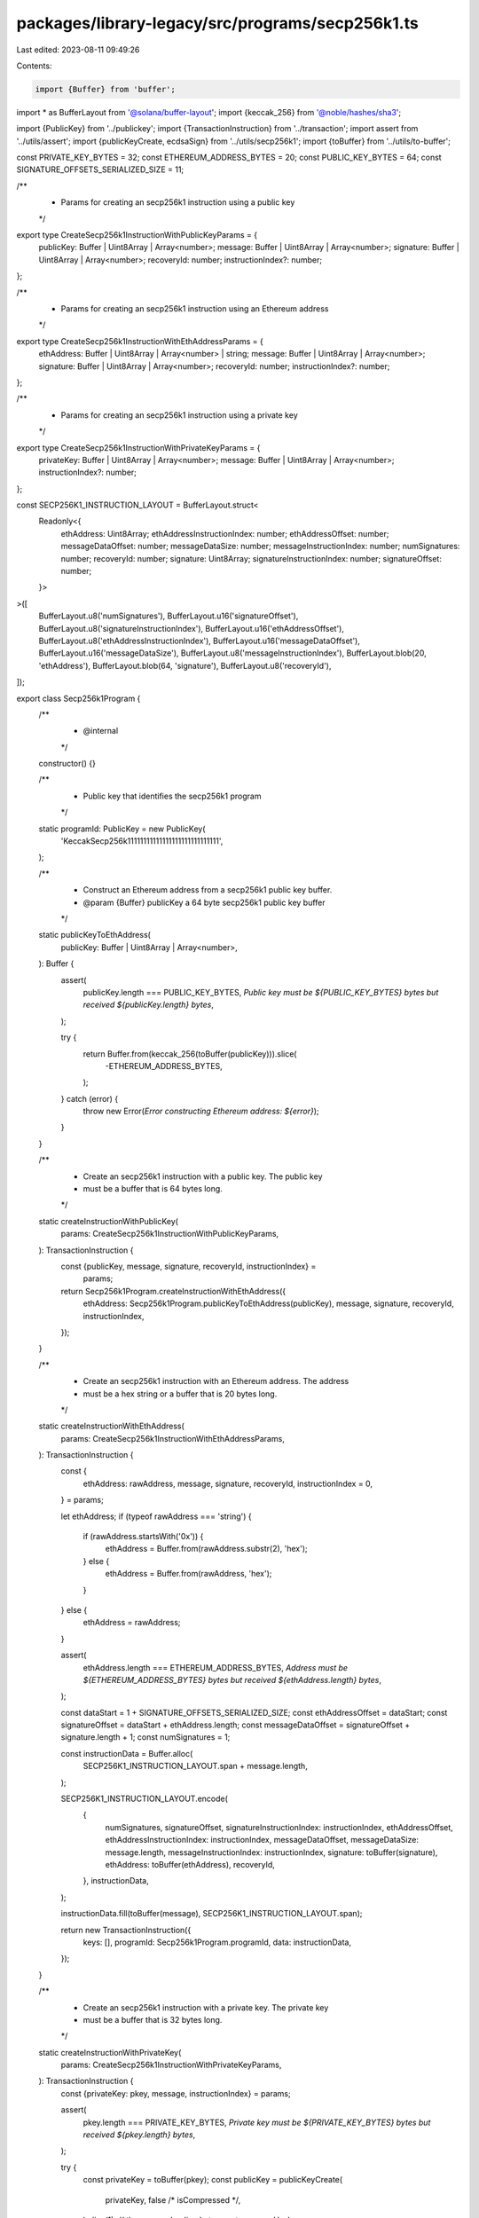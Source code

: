 packages/library-legacy/src/programs/secp256k1.ts
=================================================

Last edited: 2023-08-11 09:49:26

Contents:

.. code-block:: ts

    import {Buffer} from 'buffer';
import * as BufferLayout from '@solana/buffer-layout';
import {keccak_256} from '@noble/hashes/sha3';

import {PublicKey} from '../publickey';
import {TransactionInstruction} from '../transaction';
import assert from '../utils/assert';
import {publicKeyCreate, ecdsaSign} from '../utils/secp256k1';
import {toBuffer} from '../utils/to-buffer';

const PRIVATE_KEY_BYTES = 32;
const ETHEREUM_ADDRESS_BYTES = 20;
const PUBLIC_KEY_BYTES = 64;
const SIGNATURE_OFFSETS_SERIALIZED_SIZE = 11;

/**
 * Params for creating an secp256k1 instruction using a public key
 */
export type CreateSecp256k1InstructionWithPublicKeyParams = {
  publicKey: Buffer | Uint8Array | Array<number>;
  message: Buffer | Uint8Array | Array<number>;
  signature: Buffer | Uint8Array | Array<number>;
  recoveryId: number;
  instructionIndex?: number;
};

/**
 * Params for creating an secp256k1 instruction using an Ethereum address
 */
export type CreateSecp256k1InstructionWithEthAddressParams = {
  ethAddress: Buffer | Uint8Array | Array<number> | string;
  message: Buffer | Uint8Array | Array<number>;
  signature: Buffer | Uint8Array | Array<number>;
  recoveryId: number;
  instructionIndex?: number;
};

/**
 * Params for creating an secp256k1 instruction using a private key
 */
export type CreateSecp256k1InstructionWithPrivateKeyParams = {
  privateKey: Buffer | Uint8Array | Array<number>;
  message: Buffer | Uint8Array | Array<number>;
  instructionIndex?: number;
};

const SECP256K1_INSTRUCTION_LAYOUT = BufferLayout.struct<
  Readonly<{
    ethAddress: Uint8Array;
    ethAddressInstructionIndex: number;
    ethAddressOffset: number;
    messageDataOffset: number;
    messageDataSize: number;
    messageInstructionIndex: number;
    numSignatures: number;
    recoveryId: number;
    signature: Uint8Array;
    signatureInstructionIndex: number;
    signatureOffset: number;
  }>
>([
  BufferLayout.u8('numSignatures'),
  BufferLayout.u16('signatureOffset'),
  BufferLayout.u8('signatureInstructionIndex'),
  BufferLayout.u16('ethAddressOffset'),
  BufferLayout.u8('ethAddressInstructionIndex'),
  BufferLayout.u16('messageDataOffset'),
  BufferLayout.u16('messageDataSize'),
  BufferLayout.u8('messageInstructionIndex'),
  BufferLayout.blob(20, 'ethAddress'),
  BufferLayout.blob(64, 'signature'),
  BufferLayout.u8('recoveryId'),
]);

export class Secp256k1Program {
  /**
   * @internal
   */
  constructor() {}

  /**
   * Public key that identifies the secp256k1 program
   */
  static programId: PublicKey = new PublicKey(
    'KeccakSecp256k11111111111111111111111111111',
  );

  /**
   * Construct an Ethereum address from a secp256k1 public key buffer.
   * @param {Buffer} publicKey a 64 byte secp256k1 public key buffer
   */
  static publicKeyToEthAddress(
    publicKey: Buffer | Uint8Array | Array<number>,
  ): Buffer {
    assert(
      publicKey.length === PUBLIC_KEY_BYTES,
      `Public key must be ${PUBLIC_KEY_BYTES} bytes but received ${publicKey.length} bytes`,
    );

    try {
      return Buffer.from(keccak_256(toBuffer(publicKey))).slice(
        -ETHEREUM_ADDRESS_BYTES,
      );
    } catch (error) {
      throw new Error(`Error constructing Ethereum address: ${error}`);
    }
  }

  /**
   * Create an secp256k1 instruction with a public key. The public key
   * must be a buffer that is 64 bytes long.
   */
  static createInstructionWithPublicKey(
    params: CreateSecp256k1InstructionWithPublicKeyParams,
  ): TransactionInstruction {
    const {publicKey, message, signature, recoveryId, instructionIndex} =
      params;
    return Secp256k1Program.createInstructionWithEthAddress({
      ethAddress: Secp256k1Program.publicKeyToEthAddress(publicKey),
      message,
      signature,
      recoveryId,
      instructionIndex,
    });
  }

  /**
   * Create an secp256k1 instruction with an Ethereum address. The address
   * must be a hex string or a buffer that is 20 bytes long.
   */
  static createInstructionWithEthAddress(
    params: CreateSecp256k1InstructionWithEthAddressParams,
  ): TransactionInstruction {
    const {
      ethAddress: rawAddress,
      message,
      signature,
      recoveryId,
      instructionIndex = 0,
    } = params;

    let ethAddress;
    if (typeof rawAddress === 'string') {
      if (rawAddress.startsWith('0x')) {
        ethAddress = Buffer.from(rawAddress.substr(2), 'hex');
      } else {
        ethAddress = Buffer.from(rawAddress, 'hex');
      }
    } else {
      ethAddress = rawAddress;
    }

    assert(
      ethAddress.length === ETHEREUM_ADDRESS_BYTES,
      `Address must be ${ETHEREUM_ADDRESS_BYTES} bytes but received ${ethAddress.length} bytes`,
    );

    const dataStart = 1 + SIGNATURE_OFFSETS_SERIALIZED_SIZE;
    const ethAddressOffset = dataStart;
    const signatureOffset = dataStart + ethAddress.length;
    const messageDataOffset = signatureOffset + signature.length + 1;
    const numSignatures = 1;

    const instructionData = Buffer.alloc(
      SECP256K1_INSTRUCTION_LAYOUT.span + message.length,
    );

    SECP256K1_INSTRUCTION_LAYOUT.encode(
      {
        numSignatures,
        signatureOffset,
        signatureInstructionIndex: instructionIndex,
        ethAddressOffset,
        ethAddressInstructionIndex: instructionIndex,
        messageDataOffset,
        messageDataSize: message.length,
        messageInstructionIndex: instructionIndex,
        signature: toBuffer(signature),
        ethAddress: toBuffer(ethAddress),
        recoveryId,
      },
      instructionData,
    );

    instructionData.fill(toBuffer(message), SECP256K1_INSTRUCTION_LAYOUT.span);

    return new TransactionInstruction({
      keys: [],
      programId: Secp256k1Program.programId,
      data: instructionData,
    });
  }

  /**
   * Create an secp256k1 instruction with a private key. The private key
   * must be a buffer that is 32 bytes long.
   */
  static createInstructionWithPrivateKey(
    params: CreateSecp256k1InstructionWithPrivateKeyParams,
  ): TransactionInstruction {
    const {privateKey: pkey, message, instructionIndex} = params;

    assert(
      pkey.length === PRIVATE_KEY_BYTES,
      `Private key must be ${PRIVATE_KEY_BYTES} bytes but received ${pkey.length} bytes`,
    );

    try {
      const privateKey = toBuffer(pkey);
      const publicKey = publicKeyCreate(
        privateKey,
        false /* isCompressed */,
      ).slice(1); // throw away leading byte
      const messageHash = Buffer.from(keccak_256(toBuffer(message)));
      const [signature, recoveryId] = ecdsaSign(messageHash, privateKey);

      return this.createInstructionWithPublicKey({
        publicKey,
        message,
        signature,
        recoveryId,
        instructionIndex,
      });
    } catch (error) {
      throw new Error(`Error creating instruction; ${error}`);
    }
  }
}


